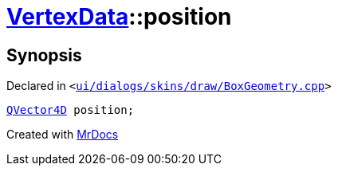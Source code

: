 [#VertexData-position]
= xref:VertexData.adoc[VertexData]::position
:relfileprefix: ../
:mrdocs:


== Synopsis

Declared in `&lt;https://github.com/PrismLauncher/PrismLauncher/blob/develop/launcher/ui/dialogs/skins/draw/BoxGeometry.cpp#L27[ui&sol;dialogs&sol;skins&sol;draw&sol;BoxGeometry&period;cpp]&gt;`

[source,cpp,subs="verbatim,replacements,macros,-callouts"]
----
xref:QVector4D.adoc[QVector4D] position;
----



[.small]#Created with https://www.mrdocs.com[MrDocs]#
